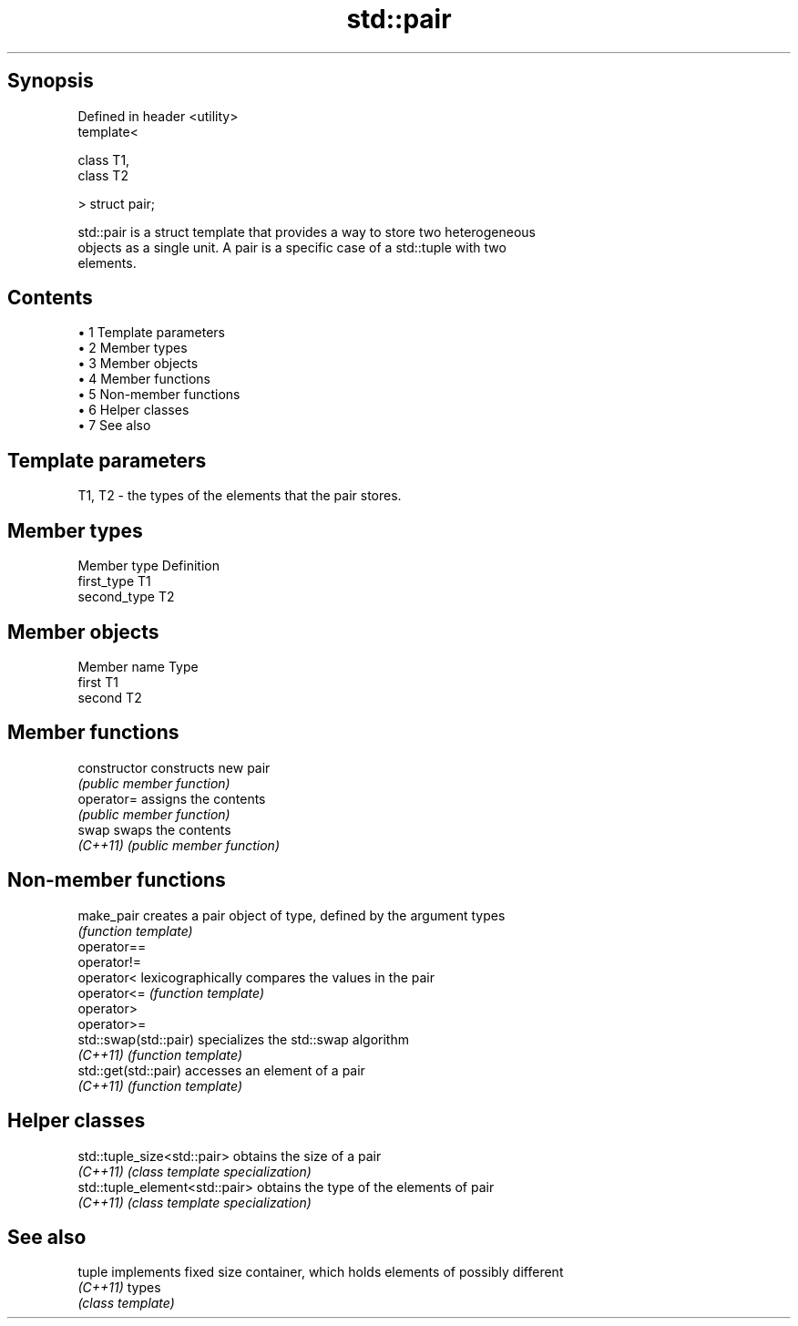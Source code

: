 .TH std::pair 3 "Apr 19 2014" "1.0.0" "C++ Standard Libary"
.SH Synopsis
   Defined in header <utility>
   template<

       class T1,
       class T2

   > struct pair;

   std::pair is a struct template that provides a way to store two heterogeneous
   objects as a single unit. A pair is a specific case of a std::tuple with two
   elements.

.SH Contents

     • 1 Template parameters
     • 2 Member types
     • 3 Member objects
     • 4 Member functions
     • 5 Non-member functions
     • 6 Helper classes
     • 7 See also

.SH Template parameters

   T1, T2 - the types of the elements that the pair stores.

.SH Member types

   Member type Definition
   first_type  T1
   second_type T2

.SH Member objects

   Member name Type
   first       T1
   second      T2

.SH Member functions

   constructor   constructs new pair
                 \fI(public member function)\fP
   operator=     assigns the contents
                 \fI(public member function)\fP
   swap          swaps the contents
   \fI(C++11)\fP       \fI(public member function)\fP

.SH Non-member functions

   make_pair            creates a pair object of type, defined by the argument types
                        \fI(function template)\fP
   operator==
   operator!=
   operator<            lexicographically compares the values in the pair
   operator<=           \fI(function template)\fP
   operator>
   operator>=
   std::swap(std::pair) specializes the std::swap algorithm
   \fI(C++11)\fP              \fI(function template)\fP
   std::get(std::pair)  accesses an element of a pair
   \fI(C++11)\fP              \fI(function template)\fP

.SH Helper classes

   std::tuple_size<std::pair>    obtains the size of a pair
   \fI(C++11)\fP                       \fI(class template specialization)\fP
   std::tuple_element<std::pair> obtains the type of the elements of pair
   \fI(C++11)\fP                       \fI(class template specialization)\fP

.SH See also

   tuple   implements fixed size container, which holds elements of possibly different
   \fI(C++11)\fP types
           \fI(class template)\fP
